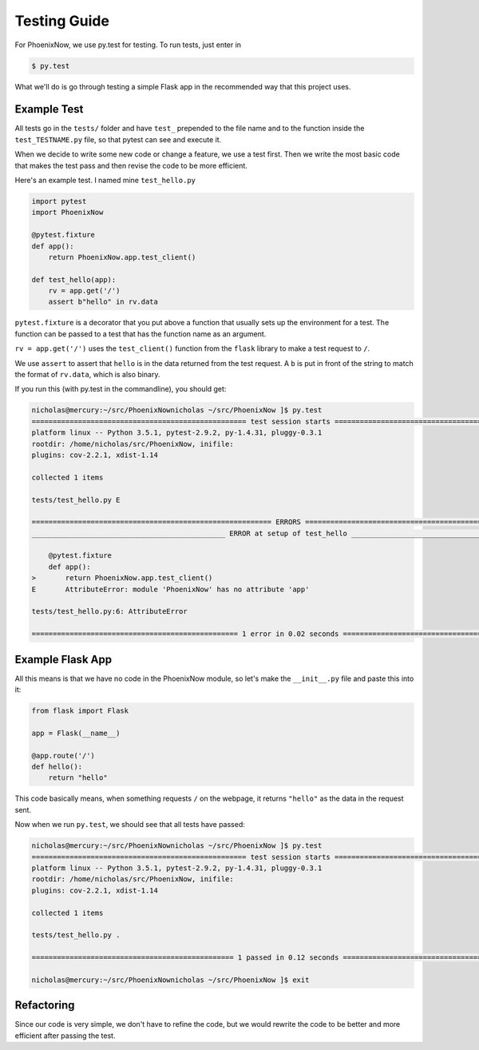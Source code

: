 Testing Guide
=============
For PhoenixNow, we use py.test for testing. To run tests, just enter in 

.. code-block:: shell
    
    $ py.test

What we'll do is go through testing a simple Flask app in the recommended way
that this project uses.

Example Test
-----------------
All tests go in the ``tests/`` folder and have ``test_`` prepended to the file name and
to the function inside the ``test_TESTNAME.py`` file, so that pytest can see and
execute it.

When we decide to write some new code or change a feature, we use a test first.
Then we write the most basic code that makes the test pass and then revise the
code to be more efficient.

Here's an example test. I named mine ``test_hello.py``

.. code-block:: python

    import pytest
    import PhoenixNow

    @pytest.fixture
    def app():
        return PhoenixNow.app.test_client()

    def test_hello(app):
        rv = app.get('/')
        assert b"hello" in rv.data

``pytest.fixture`` is a decorator that you put above a function that usually sets
up the environment for a test. The function can be passed to a test that has the
function name as an argument.

``rv = app.get('/')`` uses the ``test_client()`` function from the ``flask`` library
to make a test request to ``/``.

We use ``assert`` to assert that ``hello`` is in the data returned from the test
request. A ``b`` is put in front of the string to match the format of
``rv.data``,
which is also binary.

If you run this (with py.test in the commandline), you should get:

.. code-block:: shell

    nicholas@mercury:~/src/PhoenixNownicholas ~/src/PhoenixNow ]$ py.test
    =================================================== test session starts ===================================================
    platform linux -- Python 3.5.1, pytest-2.9.2, py-1.4.31, pluggy-0.3.1
    rootdir: /home/nicholas/src/PhoenixNow, inifile: 
    plugins: cov-2.2.1, xdist-1.14

    collected 1 items 

    tests/test_hello.py E

    ========================================================= ERRORS ==========================================================
    ______________________________________________ ERROR at setup of test_hello _______________________________________________

        @pytest.fixture
        def app():
    >       return PhoenixNow.app.test_client()
    E       AttributeError: module 'PhoenixNow' has no attribute 'app'

    tests/test_hello.py:6: AttributeError

    ================================================= 1 error in 0.02 seconds =================================================

Example Flask App
-----------------

All this means is that we have no code in the PhoenixNow module, so let's make
the ``__init__.py`` file and paste this into it:

.. code-block:: python

    from flask import Flask

    app = Flask(__name__)

    @app.route('/')
    def hello():
        return "hello"

This code basically means, when something requests ``/`` on the webpage, it
returns ``"hello"`` as the data in the request sent.

Now when we run ``py.test``, we should see that all tests have passed:

.. code-block:: shell

    nicholas@mercury:~/src/PhoenixNownicholas ~/src/PhoenixNow ]$ py.test
    =================================================== test session starts ===================================================
    platform linux -- Python 3.5.1, pytest-2.9.2, py-1.4.31, pluggy-0.3.1
    rootdir: /home/nicholas/src/PhoenixNow, inifile: 
    plugins: cov-2.2.1, xdist-1.14

    collected 1 items 

    tests/test_hello.py .

    ================================================ 1 passed in 0.12 seconds =================================================

    nicholas@mercury:~/src/PhoenixNownicholas ~/src/PhoenixNow ]$ exit

Refactoring
-----------

Since our code is very simple, we don't have to refine the code, but we would
rewrite the code to be better and more efficient after passing the test.
